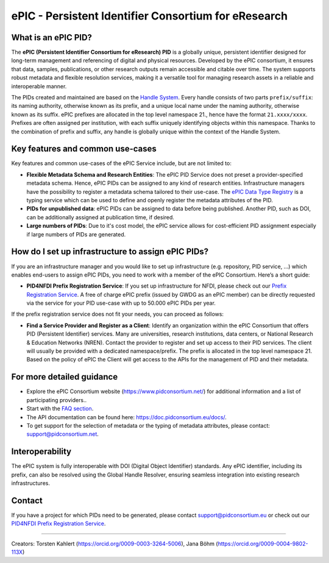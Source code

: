 ePIC - Persistent Identifier Consortium for eResearch
=====================================================

What is an ePIC PID?
--------------------

The **ePIC (Persistent Identifier Consortium for eResearch) PID** is a globally unique, persistent identifier designed for
long-term management and referencing of digital and physical resources. Developed by the ePIC consortium, it ensures
that data, samples, publications, or other research outputs remain accessible and citable over time. The system supports
robust metadata and flexible resolution services, making it a versatile tool for managing research assets in a reliable
and interoperable manner.

The PIDs created and maintained are based on the `Handle System <https://www.handle.net/>`_. Every handle consists of
two parts ``prefix/suffix``: its naming authority, otherwise known as its prefix, and a unique local name under the naming
authority, otherwise known as its suffix. ePIC prefixes are allocated in the top level namespace 21., hence have the
format ``21.xxxx/xxxx``. Prefixes are often assigned per institution, with each suffix uniquely identifying objects within
this namespace. Thanks to the combination of prefix and suffix, any handle is globally unique within the context of the
Handle System.

Key features and common use-cases
---------------------------------
Key features and common use-cases of the ePIC Service include, but are not limited to:

- **Flexible Metadata Schema and Research Entities**: The ePIC PID Service does not preset a provider-specified metadata schema. Hence, ePIC PIDs can be assigned to any kind of research entities. Infrastructure managers have the possibility to register a metadata schema tailored to their use-case. The `ePIC Data Type Registry <https://typeregistry.lab.pidconsortium.net/>`_ is a typing service which can be used to define and openly register the metadata attributes of the PID.

- **PIDs for unpublished data**: ePIC PIDs can be assigned to data before being published. Another PID, such as DOI, can be additionally assigned at publication time, if desired.

- **Large numbers of PIDs**: Due to it's cost model, the ePIC service allows for cost-efficient PID assignment especially if large numbers of PIDs are generated.

How do I set up infrastructure to assign ePIC PIDs?
---------------------------------------------------
If you are an infrastructure manager and you would like to set up infrastructure (e.g. repository, PID service, ...) which enables end-users to assign ePIC PIDs, you need to work with a member of the ePIC Consortium. Here’s a short guide:

- **PID4NFDI Prefix Registration Service**: If you set up infrastructure for NFDI, please check out our `Prefix Registration Service <https://pid.services.base4nfdi.de/services/prefix-registration/>`_. A free of charge ePIC prefix (issued by GWDG as an ePIC member) can be directly requested via the service for your PID use-case with up to 50.000 ePIC PIDs per year.

If the prefix registration service does not fit your needs, you can proceed as follows:

- **Find a Service Provider and Register as a Client**: Identify an organization within the ePIC Consortium that offers PID (Persistent Identifier) services. Many are universities, research institutions, data centers, or National Research & Education Networks (NREN). Contact the provider to register and set up access to their PID services. The client will usually be provided with a dedicated namespace/prefix. The prefix is allocated in the top level namespace 21. Based on the policy of ePIC the Client will get access to the APIs for the management of PID and their metadata.

.. - **Obtain, Use and Manage Identifiers**: Submit the necessary metadata for the resource you want to identify. The specific requirements will depend on the infrastructure and the type of resource. Once your metadata is submitted, the infrastructure will issue a unique ePIC identifier.Integrate the ePIC into your workflows for citation, sharing, and resource management. Updates or additional metadata can often be added as needed.


For more detailed guidance
---------------

* Explore the ePIC Consortium website (https://www.pidconsortium.net/) for additional information and a list of participating providers..

* Start with the `FAQ section <https://www.pidconsortium.net/?page_id=1060>`_.

* The API documentation can be found here: https://doc.pidconsortium.eu/docs/. 

* To get support for the selection of metadata or the typing of metadata attributes, please contact: support@pidconsortium.net. 

Interoperability
----------------

The ePIC system is fully interoperable with DOI (Digital Object Identifier) standards. Any ePIC identifier, including its prefix, can also be resolved using the Global Handle Resolver, ensuring seamless integration into existing research infrastructures. 

Contact
-------

If you have a project for which PIDs need to be generated, please contact support@pidconsortium.eu or check out our `PID4NFDI Prefix Registration Service <https://pid.services.base4nfdi.de/services/prefix-registration/>`_.


----

Creators: Torsten Kahlert (https://orcid.org/0009-0003-3264-5006), Jana Böhm (https://orcid.org/0009-0004-9802-113X)
